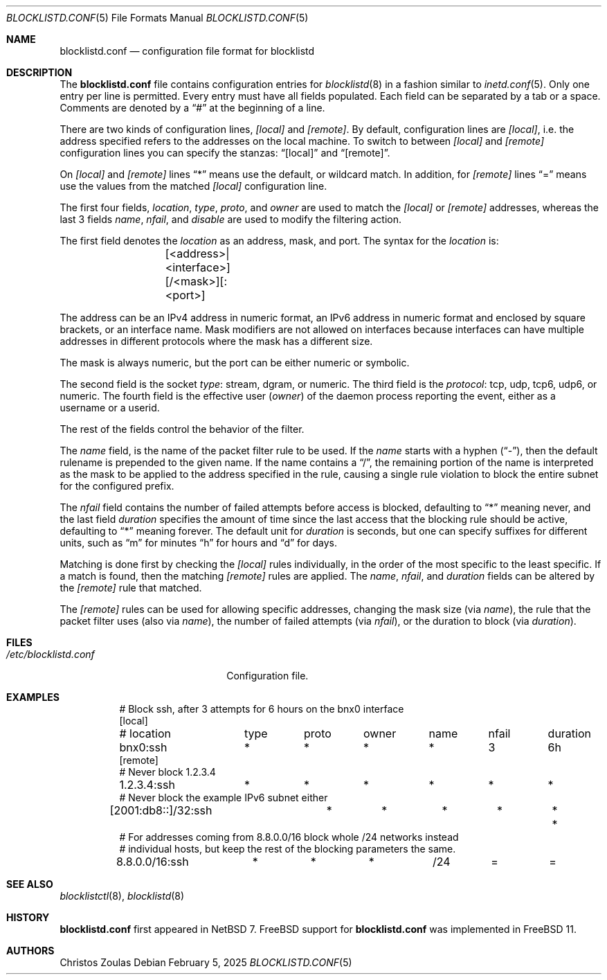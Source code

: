 .\" $NetBSD: blocklistd.conf.5,v 1.7 2025/02/11 17:47:05 christos Exp $
.\"
.\" Copyright (c) 2015, 2025 The NetBSD Foundation, Inc.
.\" All rights reserved.
.\"
.\" This code is derived from software contributed to The NetBSD Foundation
.\" by Christos Zoulas.
.\"
.\" Redistribution and use in source and binary forms, with or without
.\" modification, are permitted provided that the following conditions
.\" are met:
.\" 1. Redistributions of source code must retain the above copyright
.\"    notice, this list of conditions and the following disclaimer.
.\" 2. Redistributions in binary form must reproduce the above copyright
.\"    notice, this list of conditions and the following disclaimer in the
.\"    documentation and/or other materials provided with the distribution.
.\"
.\" THIS SOFTWARE IS PROVIDED BY THE NETBSD FOUNDATION, INC. AND CONTRIBUTORS
.\" ``AS IS'' AND ANY EXPRESS OR IMPLIED WARRANTIES, INCLUDING, BUT NOT LIMITED
.\" TO, THE IMPLIED WARRANTIES OF MERCHANTABILITY AND FITNESS FOR A PARTICULAR
.\" PURPOSE ARE DISCLAIMED.  IN NO EVENT SHALL THE FOUNDATION OR CONTRIBUTORS
.\" BE LIABLE FOR ANY DIRECT, INDIRECT, INCIDENTAL, SPECIAL, EXEMPLARY, OR
.\" CONSEQUENTIAL DAMAGES (INCLUDING, BUT NOT LIMITED TO, PROCUREMENT OF
.\" SUBSTITUTE GOODS OR SERVICES; LOSS OF USE, DATA, OR PROFITS; OR BUSINESS
.\" INTERRUPTION) HOWEVER CAUSED AND ON ANY THEORY OF LIABILITY, WHETHER IN
.\" CONTRACT, STRICT LIABILITY, OR TORT (INCLUDING NEGLIGENCE OR OTHERWISE)
.\" ARISING IN ANY WAY OUT OF THE USE OF THIS SOFTWARE, EVEN IF ADVISED OF THE
.\" POSSIBILITY OF SUCH DAMAGE.
.\"
.Dd February 5, 2025
.Dt BLOCKLISTD.CONF 5
.Os
.Sh NAME
.Nm blocklistd.conf
.Nd configuration file format for blocklistd
.Sh DESCRIPTION
The
.Nm
file contains configuration entries for
.Xr blocklistd 8
in a fashion similar to
.Xr inetd.conf 5 .
Only one entry per line is permitted.
Every entry must have all fields populated.
Each field can be separated by a tab or a space.
Comments are denoted by a
.Dq #
at the beginning of a line.
.Pp
There are two kinds of configuration lines,
.Va [local]
and
.Va [remote] .
By default, configuration lines are
.Va [local] ,
i.e. the address specified refers to the addresses on the local machine.
To switch to between
.Va [local]
and
.Va [remote]
configuration lines you can specify the stanzas:
.Dq [local]
and
.Dq [remote] .
.Pp
On
.Va [local]
and
.Va [remote]
lines
.Dq *
means use the default, or wildcard match.
In addition, for
.Va [remote]
lines
.Dq =
means use the values from the matched
.Va [local]
configuration line.
.Pp
The first four fields,
.Va location ,
.Va type ,
.Va proto ,
and
.Va owner
are used to match the
.Va [local]
or
.Va [remote]
addresses, whereas the last 3 fields
.Va name ,
.Va nfail ,
and
.Va disable
are used to modify the filtering action.
.Pp
The first field denotes the
.Va location
as an address, mask, and port.
The syntax for the
.Va location
is:
.Bd -literal -offset indent
	[<address>|<interface>][/<mask>][:<port>]
.Ed
.Pp
The
.Dv address
can be an IPv4 address in numeric format, an IPv6 address
in numeric format and enclosed by square brackets, or an interface name.
Mask modifiers are not allowed on interfaces because interfaces
can have multiple addresses in different protocols where the mask has a
different size.
.Pp
The
.Dv mask
is always numeric, but the
.Dv port
can be either numeric or symbolic.
.Pp
The second field is the socket
.Va type :
.Dv stream ,
.Dv dgram ,
or numeric.
The third field is the
.Va protocol :
.Dv tcp ,
.Dv udp ,
.Dv tcp6 ,
.Dv udp6 ,
or numeric.
The fourth field is the effective user
.Va ( owner )
of the daemon process reporting the event,
either as a username or a userid.
.Pp
The rest of the fields control the behavior of the filter.
.Pp
The
.Va name
field, is the name of the packet filter rule to be used.
If the
.Va name
starts with a hyphen
.Pq Dq - ,
then the default rulename is prepended to the given name.
If the
.Dv name
contains a
.Dq / ,
the remaining portion of the name is interpreted as the mask to be
applied to the address specified in the rule, causing a single rule violation to
block the entire subnet for the configured prefix.
.Pp
The
.Va nfail
field contains the number of failed attempts before access is blocked,
defaulting to
.Dq *
meaning never, and the last field
.Va duration
specifies the amount of time since the last access that the blocking
rule should be active, defaulting to
.Dq *
meaning forever.
The default unit for
.Va duration
is seconds, but one can specify suffixes for different units, such as
.Dq m
for minutes
.Dq h
for hours and
.Dq d
for days.
.Pp
Matching is done first by checking the
.Va [local]
rules individually, in the order of the most specific to the least specific.
If a match is found, then the matching
.Va [remote]
rules are applied.
The
.Va name ,
.Va nfail ,
and
.Va duration
fields can be altered by the
.Va [remote]
rule that matched.
.Pp
The
.Va [remote]
rules can be used for allowing specific addresses, changing the mask
size (via
.Va name ) ,
the rule that the packet filter uses (also via
.Va name ) ,
the number of failed attempts (via
.Va nfail ) ,
or the duration to block (via
.Va duration ) .
.Sh FILES
.Bl -tag -width /etc/blocklistd.conf -compact
.It Pa /etc/blocklistd.conf
Configuration file.
.El
.Sh EXAMPLES
.Bd -literal -offset 8n
# Block ssh, after 3 attempts for 6 hours on the bnx0 interface
[local]
# location	type	proto	owner	name	nfail	duration
bnx0:ssh	*	*	*	*	3	6h
[remote]
# Never block 1.2.3.4
1.2.3.4:ssh	*	*	*	*	*	*
# Never block the example IPv6 subnet either
[2001:db8::]/32:ssh	*	*	*	*	*	*
# For addresses coming from 8.8.0.0/16 block whole /24 networks instead
# individual hosts, but keep the rest of the blocking parameters the same.
8.8.0.0/16:ssh	*	*	*	/24	=	=
.Ed
.Sh SEE ALSO
.Xr blocklistctl 8 ,
.Xr blocklistd 8
.Sh HISTORY
.Nm
first appeared in
.Nx 7 .
.Fx
support for
.Nm
was implemented in
.Fx 11 .
.Sh AUTHORS
.An Christos Zoulas
